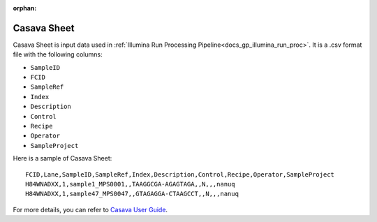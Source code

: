 :orphan:

.. _doc_casava_sheet:

Casava Sheet
============

Casava Sheet is input data used in :ref:`Illumina Run Processing Pipeline<docs_gp_illumina_run_proc>`. It is a .csv format file with the following columns:

* ``SampleID``
* ``FCID``
* ``SampleRef``
* ``Index``
* ``Description``
* ``Control``
* ``Recipe``
* ``Operator``
* ``SampleProject``

Here is a sample of Casava Sheet:

::

  FCID,Lane,SampleID,SampleRef,Index,Description,Control,Recipe,Operator,SampleProject
  H84WNADXX,1,sample1_MPS0001,,TAAGGCGA-AGAGTAGA,,N,,,nanuq
  H84WNADXX,1,sample47_MPS0047,,GTAGAGGA-CTAAGCCT,,N,,,nanuq

For more details, you can refer to `Casava User Guide <https://manualzz.com/doc/o/gzeeq/casava-v1.8.2-user-guide--15011196-b--introduction>`_.

